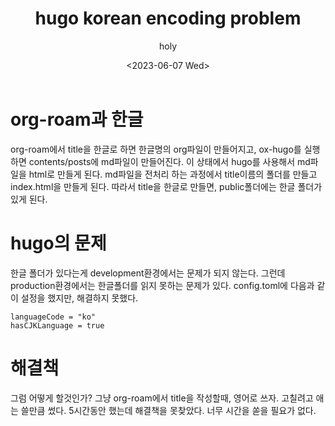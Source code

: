 :PROPERTIES:
:ID:       FDA01D2D-EDDA-4973-8C2D-76F8D92664CE
:mtime:    20230607184816 20230607174508
:ctime:    20230607174508
:END:
#+title: hugo korean encoding problem
#+AUTHOR: holy
#+EMAIL: hoyoul.park@gmail.com
#+DATE: <2023-06-07 Wed>
#+DESCRIPTION: hugo에서 website로 만들때, 한글문제가 있다.
#+HUGO_DRAFT: true
* org-roam과 한글
org-roam에서 title을 한글로 하면 한글명의 org파일이 만들어지고,
ox-hugo를 실행하면 contents/posts에 md파일이 만들어진다. 이 상태에서
hugo를 사용해서 md파일을 html로 만들게 된다. md파일을 전처리 하는
과정에서 title이름의 폴더를 만들고 index.html을 만들게 된다. 따라서
title을 한글로 만들면, public폴더에는 한글 폴더가 있게 된다.
* hugo의 문제
한글 폴더가 있다는게 development환경에서는 문제가 되지 않는다. 그런데
production환경에서는 한글폴더를 읽지 못하는 문제가 있다. config.toml에
다음과 같이 설정을 했지만, 해결하지 못했다.
#+BEGIN_SRC text
languageCode = "ko"
hasCJKLanguage = true
#+END_SRC
* 해결책
그럼 어떻게 할것인가? 그냥 org-roam에서 title을 작성할때, 영어로
쓰자. 고칠려고 애는 쓸만큼 썼다. 5시간동안 했는데 해결책을
못찾았다. 너무 시간을 쏟을 필요가 없다. 
